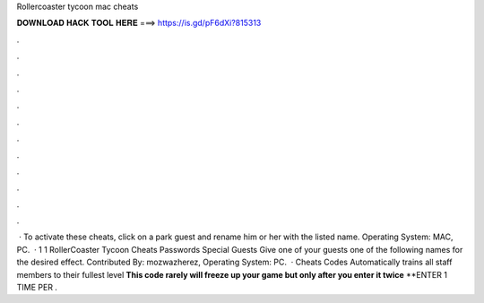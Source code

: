 Rollercoaster tycoon mac cheats

𝐃𝐎𝐖𝐍𝐋𝐎𝐀𝐃 𝐇𝐀𝐂𝐊 𝐓𝐎𝐎𝐋 𝐇𝐄𝐑𝐄 ===> https://is.gd/pF6dXi?815313

.

.

.

.

.

.

.

.

.

.

.

.

 · To activate these cheats, click on a park guest and rename him or her with the listed name. Operating System: MAC, PC.  · 1 1 RollerCoaster Tycoon Cheats Passwords Special Guests Give one of your guests one of the following names for the desired effect. Contributed By: mozwazherez, Operating System: PC.  · Cheats Codes Automatically trains all staff members to their fullest level **This code rarely will freeze up your game but only after you enter it twice** **ENTER 1 TIME PER .